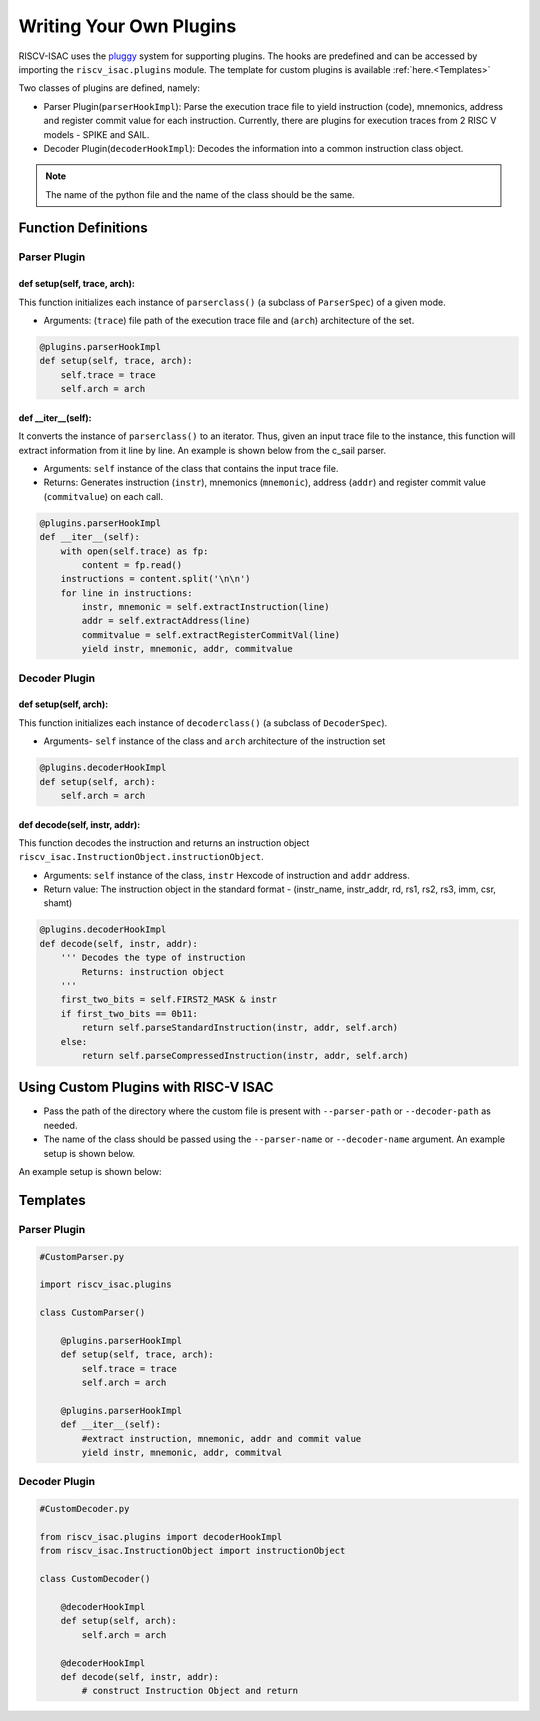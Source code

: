 ========================
Writing Your Own Plugins
========================

RISCV-ISAC uses the `pluggy <https://pluggy.readthedocs.io/en/latest/>`_ system for supporting plugins. The hooks are predefined and can be accessed by importing the ``riscv_isac.plugins`` module. The template for custom plugins is available :ref:`here.<Templates>`

Two classes of plugins are defined, namely:

* Parser Plugin(``parserHookImpl``): Parse the execution trace file to yield instruction (code), mnemonics, address and register commit value for each instruction. Currently, there are plugins for execution traces from 2 RISC V models - SPIKE and SAIL.
* Decoder Plugin(``decoderHookImpl``): Decodes the information into a common instruction class object. 

.. note:: The name of the python file and the name of the class should be the same.

Function Definitions
=====================

Parser Plugin
~~~~~~~~~~~~~~~~~~

def setup(self, trace, arch):
------------------------------

This function initializes each instance of ``parserclass()`` (a subclass of ``ParserSpec``) of a given mode. 

* Arguments: (``trace``) file path of the execution trace file and (``arch``) architecture of the set. 

.. code-block:: python

    @plugins.parserHookImpl
    def setup(self, trace, arch):
        self.trace = trace
        self.arch = arch

def  __iter__(self):
------------------------

It converts the instance of ``parserclass()`` to an iterator. Thus, given an input trace file to the instance, this function will extract information from it line by line. An example is shown below from the c_sail parser.

* Arguments: ``self`` instance of the class that contains the input trace file. 
* Returns: Generates instruction (``instr``), mnemonics (``mnemonic``), address (``addr``) and register commit value (``commitvalue``) on each
  call. 

.. code-block:: python

    @plugins.parserHookImpl
    def __iter__(self):
        with open(self.trace) as fp:
            content = fp.read()
        instructions = content.split('\n\n')
        for line in instructions:
            instr, mnemonic = self.extractInstruction(line)
            addr = self.extractAddress(line)
            commitvalue = self.extractRegisterCommitVal(line)
            yield instr, mnemonic, addr, commitvalue
 
Decoder Plugin
~~~~~~~~~~~~~~~~~~~~~~~

def setup(self, arch):
------------------------------

This function initializes each instance of ``decoderclass()`` (a subclass of ``DecoderSpec``).

* Arguments- ``self`` instance of the class and ``arch`` architecture of the instruction set

.. code-block:: python

    @plugins.decoderHookImpl
    def setup(self, arch):
        self.arch = arch
        
def decode(self, instr, addr):
--------------------------------

This function decodes the instruction and returns an instruction object ``riscv_isac.InstructionObject.instructionObject``.

* Arguments: ``self`` instance of the class, ``instr`` Hexcode of instruction and ``addr`` address.
* Return value:  The instruction object in the standard format - (instr_name, instr_addr, rd, rs1, rs2, rs3, imm, csr, shamt)

.. code-block:: python

    @plugins.decoderHookImpl
    def decode(self, instr, addr):
        ''' Decodes the type of instruction
            Returns: instruction object
        '''
        first_two_bits = self.FIRST2_MASK & instr
        if first_two_bits == 0b11:
            return self.parseStandardInstruction(instr, addr, self.arch)
        else:
            return self.parseCompressedInstruction(instr, addr, self.arch)

.. ``parseStandardInstruction`` and ``parseCompressedInstruction`` takes in the same arguments along with the architecture of the instance and return the instruction object in the
.. above mentioned format.

.. _Custom Plugin Usage:

Using Custom Plugins with RISC-V ISAC
=====================================

* Pass the path of the directory where the custom file is present with ``--parser-path`` or ``--decoder-path`` as needed. 
* The name of the class should be passed using the ``--parser-name`` or ``--decoder-name`` argument. An example setup is shown below.

An example setup is shown below:

.. tabs::

    .. tab:: Directory Structure
    
        .. code-block:: console
        
            ($) tree ./   
            .
            ├── add-01.elf
            ├── add-01.log
            ├── dataset.cgf
            ├── decoder
            │   └── CustomDecoder.py
            ├── parser
            │   └── CustomParser.py
            └── rv32i.cgf
            
            2 directories, 6 files
    
    .. tab:: Coverage Command
    
        .. code-block:: console
        
            riscv_isac --verbose info coverage -d -t add-01.log --parser-path ./parser/ --parser-name CustomParser --decoder-path ./decoder/ --decoder-name CustomDecoder -o coverage.rpt --sig-label begin_signature end_signature --test-label rvtest_code_begin rvtest_code_end -e add-01.elf -c dataset.cgf -c rv32i.cgf -x 32 -l add



.. _Templates:

Templates
=========

Parser Plugin
~~~~~~~~~~~~~

.. code-block:: python

    #CustomParser.py

    import riscv_isac.plugins

    class CustomParser()
        
        @plugins.parserHookImpl
        def setup(self, trace, arch):
            self.trace = trace
            self.arch = arch

        @plugins.parserHookImpl
        def __iter__(self):
            #extract instruction, mnemonic, addr and commit value
            yield instr, mnemonic, addr, commitval

Decoder Plugin
~~~~~~~~~~~~~~

.. code-block:: python

    #CustomDecoder.py

    from riscv_isac.plugins import decoderHookImpl
    from riscv_isac.InstructionObject import instructionObject

    class CustomDecoder()

        @decoderHookImpl
        def setup(self, arch):
            self.arch = arch

        @decoderHookImpl
        def decode(self, instr, addr):
            # construct Instruction Object and return
